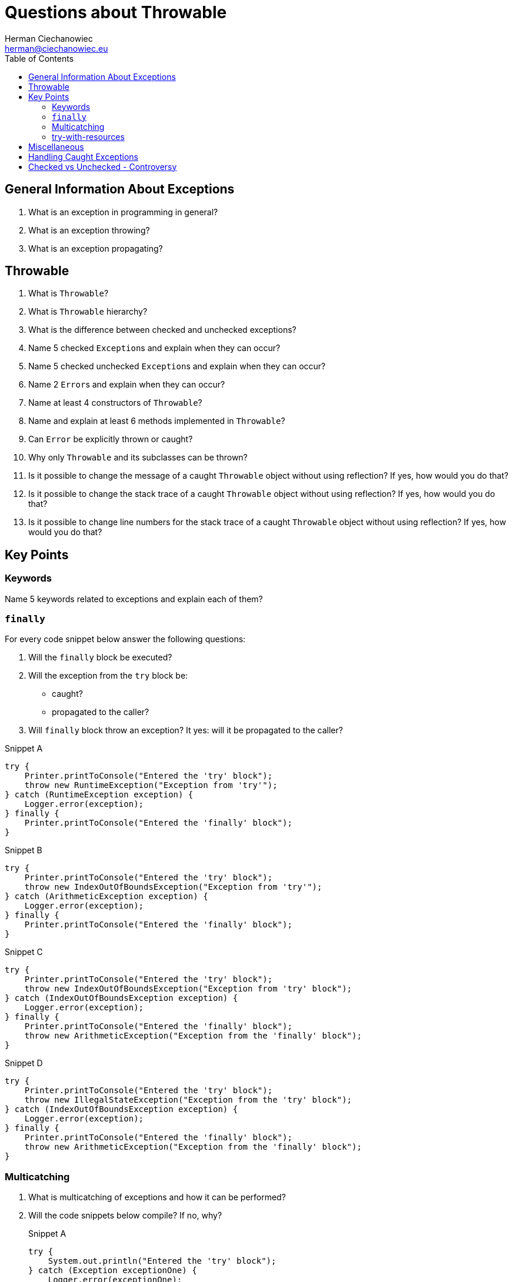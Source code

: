 # Questions about Throwable
:reproducible:
:author: Herman Ciechanowiec
:email: herman@ciechanowiec.eu
:chapter-signifier:
:sectnumlevels: 5
:sectanchors:
:toc: left
:toclevels: 5
:icons: font

// To center the images titles:
++++
<style>
  .imageblock > .title {
    text-align: inherit;
  }
</style>
++++

== General Information About Exceptions
. What is an exception in programming in general?

. What is an exception throwing?

. What is an exception propagating?

== Throwable
. What is `Throwable`?

. What is `Throwable` hierarchy?

. What is the difference between checked and unchecked exceptions?

. Name 5 checked `Exception`++s++ and explain when they can occur?

. Name 5 checked unchecked `Exception`++s++ and explain when they can occur?

. Name 2 `Error`++s++ and explain when they can occur?

. Name at least 4 constructors of `Throwable`?

. Name and explain at least 6 methods implemented in `Throwable`?

. Can `Error` be explicitly thrown or caught?

. Why only `Throwable` and its subclasses can be thrown?

. Is it possible to change the message of a caught `Throwable` object without using reflection? If yes, how would you do that?

. Is it possible to change the stack trace of a caught `Throwable` object without using reflection? If yes, how would you do that?

. Is it possible to change line numbers for the stack trace of a caught `Throwable` object without using reflection? If yes, how would you do that?

== Key Points
=== Keywords
Name 5 keywords related to exceptions and explain each of them?

=== `finally`
For every code snippet below answer the following questions:

. Will the `finally` block be executed?
. Will the exception from the `try` block be:
* caught?
* propagated to the caller?
. Will `finally` block throw an exception? It yes: will it be propagated to the caller?

.Snippet A
[source, java]
----
try {
    Printer.printToConsole("Entered the 'try' block");
    throw new RuntimeException("Exception from 'try'");
} catch (RuntimeException exception) {
    Logger.error(exception);
} finally {
    Printer.printToConsole("Entered the 'finally' block");
}
----

.Snippet B
[source, java]
----
try {
    Printer.printToConsole("Entered the 'try' block");
    throw new IndexOutOfBoundsException("Exception from 'try'");
} catch (ArithmeticException exception) {
    Logger.error(exception);
} finally {
    Printer.printToConsole("Entered the 'finally' block");
}
----

.Snippet C
[source, java]
----
try {
    Printer.printToConsole("Entered the 'try' block");
    throw new IndexOutOfBoundsException("Exception from 'try' block");
} catch (IndexOutOfBoundsException exception) {
    Logger.error(exception);
} finally {
    Printer.printToConsole("Entered the 'finally' block");
    throw new ArithmeticException("Exception from the 'finally' block");
}
----

.Snippet D
[source, java]
----
try {
    Printer.printToConsole("Entered the 'try' block");
    throw new IllegalStateException("Exception from the 'try' block");
} catch (IndexOutOfBoundsException exception) {
    Logger.error(exception);
} finally {
    Printer.printToConsole("Entered the 'finally' block");
    throw new ArithmeticException("Exception from the 'finally' block");
}
----

=== Multicatching
. What is multicatching of exceptions and how it can be performed?
. Will the code snippets below compile? If no, why?
+
.Snippet A
[source, java]
----
try {
    System.out.println("Entered the 'try' block");
} catch (Exception exceptionOne) {
    Logger.error(exceptionOne);
} catch (Exception exceptionTwo) {
    Logger.error(exceptionTwo);
}
----
+
.Answer
[%collapsible]
====
No: two same types of exceptions cannot be multicaught
====

+
.Snippet B.1
[source, java]
----
try {
    throw new IndexOutOfBoundsException("Sample exception");
} catch (ArithmeticException exceptionOne) {
    Logger.error(exceptionOne);
} catch (StackOverflowError exceptionTwo) {
    Logger.error(exceptionTwo);
}
----
+
.Answer
[%collapsible]
====
Yes
====

+
.Snippet B.2
[source, java]
----
try {
    throw new IndexOutOfBoundsException("Sample exception");
} catch (IndexOutOfBoundsException | StackOverflowError exception) {
    Logger.error(exception);
}
----
+
.Answer
[%collapsible]
====
Yes
====

+
.Snippet C
[source, java]
----
try {
    throw new IndexOutOfBoundsException("Sample exception");
} catch (IndexOutOfBoundsException exception) {
    Logger.error(exception);
} catch (ArrayIndexOutOfBoundsException exceptionTwo) {
    Logger.error(exceptionTwo);
}
----
+
.Answer
[%collapsible]
====
No: `ArrayIndexOutOfBoundsException` is narrower than `IndexOutOfBoundsException`
====

+
.Snippet D.1
[source, java]
----
try {
    throw new IndexOutOfBoundsException("Sample exception");
} catch (IndexOutOfBoundsException | ArithmeticException exception) {
    exception.initCause(new ArithmeticException("I'm a cause exception"));
    Logger.error(exception);
}
----
+
.Answer
[%collapsible]
====
Yes
====
+
.Snippet D.2
[source, java]
----
try {
    throw new IndexOutOfBoundsException("Sample exception");
} catch (ArithmeticException exception) {
    exception = new ArrayIndexOutOfBoundsException("New exception");
    Logger.error(exception);
}
----
+
.Answer
[%collapsible]
====
Yes
====

+
.Snippet D.3
[source, java]
----
try {
    throw new IndexOutOfBoundsException("Sample exception");
} catch (IndexOutOfBoundsException | ArithmeticException exception) {
    exception = new ArrayIndexOutOfBoundsException("New exception");
    Logger.error(exception);
}
----
+
.Answer
[%collapsible]
====
No: in case of inline multicatching, the `exception` variable is final
====

+
.Snippet E
[source, java]
----
try {
    throw new IndexOutOfBoundsException("Sample exception");
} catch (IndexOutOfBoundsException exception | StackOverflowError error) {
    System.err.println("Entered the 'catch' block")
}
----
+
.Answer
[%collapsible]
====
No: in case of inline multicatch only one `exception` variable is possible
====

+
.Snippet H
[source, java]
----
try {
    throw new IndexOutOfBoundsException("Sample exception");
} catch (IndexOutOfBoundsException | RuntimeException exception) {
    Logger.error(exception);
}
----
+
.Answer
[%collapsible]
====
No: types in the multicatch block must be disjoint (i.e. that one of them cannot be the subclass of the another one)
====

=== try-with-resources
. What types can be used as a resource? Can custom types be used as a resource?
. Will the code snippets below compile? If no, why?
+
.Snippet A
[source, java]
----
try (null) {
    System.out.println("Entered the 'try' block");
} catch (Exception exception) {
    Logger.error(exception);
}
----
+
.Answer
[%collapsible]
====
No: it's impossible to pass `null` as a resource
====
+
.Snippet B
[source, java]
----
try (StringBuilder stringBuilder = new StringBuilder()){
    stringBuilder.append("Some text");
} catch (Exception exception) {
    Logger.error(exception);
}
----
+
.Answer
[%collapsible]
====
No: it's impossible to pass an object that don't implement `AutoCloseable` or `Closeable` as a resource
====
. Is it possible to use 2 resources in the try-with-resources block?
. What is the difference between `AutoCloseable` or `Closeable`?
. What method must be implemented in classes that implement `AutoCloseable` or `Closeable`?
. What is the purpose of try-with-resources construct? How does it work?
. What is the order in which resources are closed?
. Will the code snippets below compile? If no, why?
+
.Snippet A
[source, java]
----
CustomResource customResource = new CustomResource("ONE.txt");
try (customResource = new CustomResource("ONE.txt")) {
    String text = customResource.readLine();
    System.out.println(text);
} catch (Exception exception) {
    Logger.error(exception);
}
----
+
.Answer
[%collapsible]
====
No: resources must be `final`
====
+
.Snippet B
[source, java]
----
try (CustomResource customResource = new CustomResource("ONE.txt")) {
    customResource = new CustomResource("ONE.txt");
    String text = customResource.readLine();
    System.out.println(text);
} catch (Exception exception) {
    Logger.error(exception);
}
----
+
.Answer
[%collapsible]
====
No: resources must be `final`
====
. Will the code snippet below compile? If no, why?
+
[source, java]
----
try (CustomResource customResource = new CustomResource("ONE.txt")) {
    String text = customResource.readLine();
    System.out.println(text);
}
// no 'catch' or 'finally' block
----
+
.Answer
[%collapsible]
====
Yes
====
. What is exception suppression?
. Answer the following questions for every code snippet below:
.. Are there any exceptions that will be suppressed? If yes:
* What will cause suppressed exceptions?
* What are those exceptions?
* What exception will suppress what exception?
* How to print a stack trace of a suppressed exception?
.. Will the `catch` block be executed? If yes, what exception will it catch?
.. What resources are closed after the code execution?
.. Will the last line be executed? If no, why?
+
.Common code for all snippets
[source, java]
----
/* 'close()' method of FlawedCustomResource looks like this:
@Override
public void close() throws IOException {
    throw new CloseException("Exception during resource closing occurred");
}*/

CustomResource customResourceOne = new CustomResource();
FlawedCustomResource flawedCustomResource = new FlawedCustomResource();
CustomResource customResourceTwo = new CustomResource();
----

+
.Snippet A
[source, java]
----
try (customResourceOne;
     flawedCustomResource; // <- there is an exception thrown when 'close()' method of this resource is called
     customResourceTwo) {
    customResourceOne.readLine();
    flawedCustomResource.readLine();
    customResourceTwo.readLine();
    throw new IndexOutOfBoundsException("Exception from the 'try' block");
} catch (IndexOutOfBoundsException exception) {
    Logger.error(exception);
}
System.out.println("Hi, my friend!");
----

+
.Answer
[%collapsible]
====
* There is a suppressed `CloseException` thrown when autoclosing the `flawedCustomResource`
* The `IndexOutOfBoundsException` will suppress `CloseException`
* To print a stack trace of the suppressed exception, extract the suppressed exception from the caught exception and print its stack trace
* The `catch` block will be executed and will log `IndexOutOfBoundsException`
* Both `CustomResource`++s++ will be closed. `FlawedCustomResource` will not be closed
* The last line will be executed
====

+
.Snippet B
[source, java]
----
try (customResourceOne;
     flawedCustomResource;
     customResourceTwo) {
    customResourceOne.readLine();
    flawedCustomResource.readLine();
    customResourceTwo.readLine();
} catch (RuntimeException exception) {
    Logger.error(exception);
}
System.out.println("Hi, my friend!");
----

+
.Answer
[%collapsible]
====
* There is no suppressed exceptions
* The `catch` block will be executed and will log `CloseException`
* Both `CustomResource`++s++ will be closed. `FlawedCustomResource` will not be closed
* The last line will be executed
====

+
.Snippet C
[source, java]
----
try (customResourceOne;
     flawedCustomResource;
     customResourceTwo) {
    customResourceOne.readLine();
    flawedCustomResource.readLine();
    customResourceTwo.readLine();
} catch (IndexOutOfBoundsException exception) {
    Logger.error(exception);
}
System.out.println("Hi, my friend!");
----

+
.Answer
[%collapsible]
====
* There is no suppressed exceptions
* The `catch` block will not be executed
* Both `CustomResource`++s++ will be closed. `FlawedCustomResource` will not be closed
* The last line will not be executed, because during closing the `FlawedCustomResource` an unexpected exception occurred (`CloseException`) that was propagated to the caller and crashed the program
====

+
.Snippet D
[source, java]
----
try (customResourceOne;
     flawedCustomResource;
     customResourceTwo) {
    customResourceOne.readLine();
    flawedCustomResource.readLine();
    customResourceTwo.readLine();
    throw new ArithmeticException("I'm an exception from the 'try' block");
} catch (IndexOutOfBoundsException exception) {
    Logger.error(exception);
}
System.out.println("Hi, my friend!");
----

+
.Answer
[%collapsible]
====
* There is a suppressed `CloseException` thrown when autoclosing the `flawedCustomResource`
* The `ArithmeticException` will suppress `CloseException`
* To print a stack trace of the suppressed exception, extract the suppressed exception from the `ArithmeticException` and print its stack trace (to do this, the `ArithmeticException` must be handled by the caller since it isn't caught by the `catch` block here)
* The `catch` block will not be executed
* Both `CustomResource`++s++ will be closed. `FlawedCustomResource` will not be closed
* The last line will not be executed, because during the execution of the `try` block, an unexpected exception occurred (`ArithmeticException`) that suppressed the `CloseException` from the `FlawedCustomResource` and was propagated to the caller and crashed the program
====

== Miscellaneous
. Will the code snippets below compile? If no, why?
+
.Snippet A
[source, java]
----
try {
    System.out.println("Entered the 'try' block");
} catch (Object object) {
    Logger.error(object);
}
----
+
.Answer
[%collapsible]
====
Yes, if `Object` extends `Throwable`
====
+
.Snippet B.1
[source, java]
----
try {
    throw new IndexOutOfBoundsException("Sample exception");
} catch (CompletionException exception) {
    Logger.error(exception);
}
----
+
.Answer
[%collapsible]
====
Yes
====
+
.Snippet B.2
[source, java]
----
try {
   throw new IndexOutOfBoundsException("Sample exception");
} catch (SQLException exception) {
   Logger.error(exception);
}
----
+
.Answer
[%collapsible]
====
No: if a checked exception is caught, then the code inside the `try` block must be able at least hypothetically produce the caught checked exception
====

. What will happen if an exception thrown from the `catch` will be thrown?

. If there is an exception from the `catch` will be thrown, will `finally` block be executed?

. Will the code in the snippets below compile? If no, why? If yes, what will happen to each of the thrown exceptions?
+
.Snippet A
[source, java]
----
try {
    throw new IndexOutOfBoundsException("Exception from the 'try' block");
} catch (ArithmeticException exception) {
    Logger.error(exception);
    throw new IndexOutOfBoundsException("Exception from the 'catch' block");
} finally {
    return new IndexOutOfBoundsException("Exception from the 'finally' block");
}
System.out.println("Hi, my friend!");
----
+
.Answer
[%collapsible]
====
Will not compile: returning a value from the `finally` block is not allowed
====
+
.Snippet B
[source, java]
----
try {
    throw new ArithmeticException("Exception from the 'try' block");
} catch (ArithmeticException exception) {
    Logger.error(exception);
    throw new IndexOutOfBoundsException("Exception from the 'catch' block");
} finally {
    System.out.println("Hi, my friend!");
    return;
}
System.out.println("Hi, my friend!");
----
+
.Answer
[%collapsible]
====
Will not compile: the last line is unreachable
====
+
.Snippet C
[source, java]
----
try {
    throw new ArithmeticException("Exception from the 'try' block");
} catch (ArithmeticException exception) {
    Logger.error(exception);
    throw new IndexOutOfBoundsException("Exception from the 'catch' block");
} finally {
    System.out.println("Hi, my friend!");
    return;
}
----
+
.Answer
[%collapsible]
====
Will compile: the exception from the `try` block will be logged and the exception from the `catch` block will be discarded due to the `return` statement inside the `finally` block
====

. Is the `try-finally` block, without the `catch` block, possible? If yes, what will happen to the exception from the `try` block?

== Handling Caught Exceptions

. Name 4 good practices regarding handling of caught exceptions?

. Name 2 bad practices regarding handling of caught exceptions?

== Checked vs Unchecked - Controversy

Provide and explain 2 arguments in favor and 2 arguments against the division on checked and unchecked exceptions?
